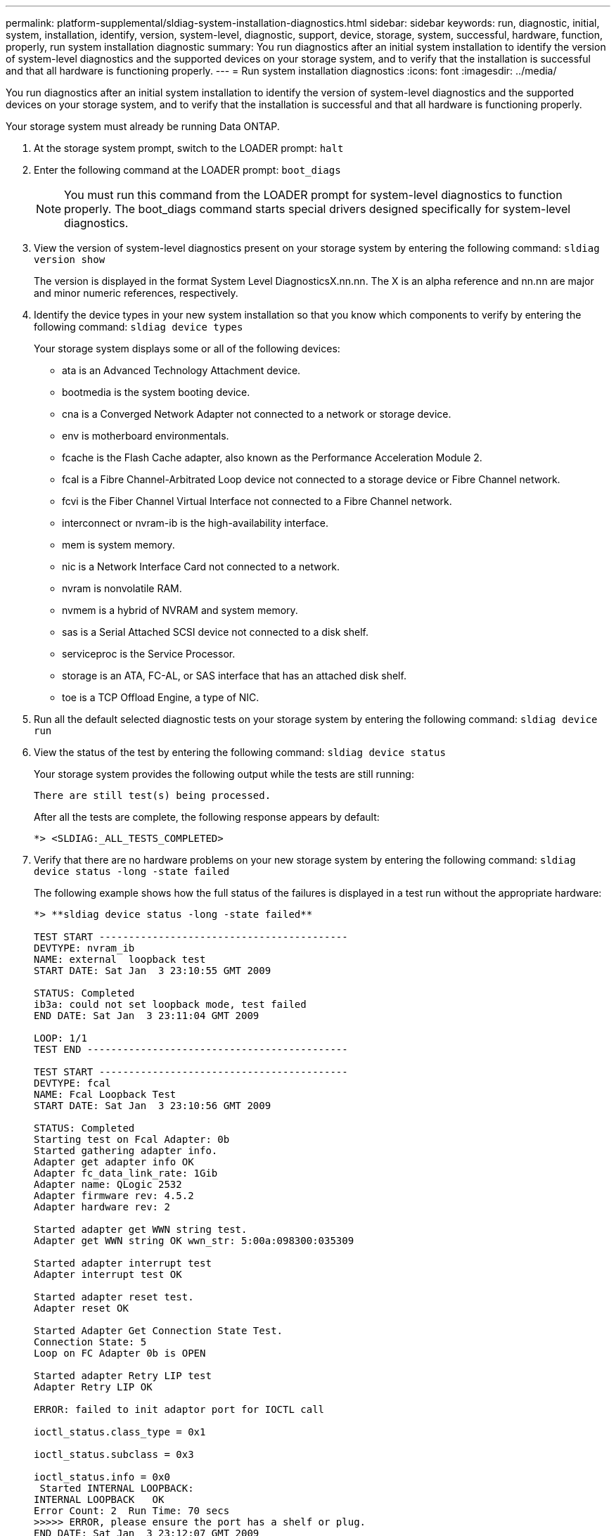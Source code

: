 ---
permalink: platform-supplemental/sldiag-system-installation-diagnostics.html
sidebar: sidebar
keywords: run, diagnostic, initial, system, installation, identify, version, system-level, diagnostic, support, device, storage, system, successful, hardware, function, properly, run system installation diagnostic
summary: You run diagnostics after an initial system installation to identify the version of system-level diagnostics and the supported devices on your storage system, and to verify that the installation is successful and that all hardware is functioning properly.
---
= Run system installation diagnostics
:icons: font
:imagesdir: ../media/

[.lead]
You run diagnostics after an initial system installation to identify the version of system-level diagnostics and the supported devices on your storage system, and to verify that the installation is successful and that all hardware is functioning properly.

Your storage system must already be running Data ONTAP.

. At the storage system prompt, switch to the LOADER prompt: `halt`
. Enter the following command at the LOADER prompt: `boot_diags`
+
NOTE: You must run this command from the LOADER prompt for system-level diagnostics to function properly. The boot_diags command starts special drivers designed specifically for system-level diagnostics.

. View the version of system-level diagnostics present on your storage system by entering the following command: `sldiag version show`
+
The version is displayed in the format System Level DiagnosticsX.nn.nn. The X is an alpha reference and nn.nn are major and minor numeric references, respectively.

. Identify the device types in your new system installation so that you know which components to verify by entering the following command: `sldiag device types`
+
Your storage system displays some or all of the following devices:

 ** ata is an Advanced Technology Attachment device.
 ** bootmedia is the system booting device.
 ** cna is a Converged Network Adapter not connected to a network or storage device.
 ** env is motherboard environmentals.
 ** fcache is the Flash Cache adapter, also known as the Performance Acceleration Module 2.
 ** fcal is a Fibre Channel-Arbitrated Loop device not connected to a storage device or Fibre Channel network.
 ** fcvi is the Fiber Channel Virtual Interface not connected to a Fibre Channel network.
 ** interconnect or nvram-ib is the high-availability interface.
 ** mem is system memory.
 ** nic is a Network Interface Card not connected to a network.
 ** nvram is nonvolatile RAM.
 ** nvmem is a hybrid of NVRAM and system memory.
 ** sas is a Serial Attached SCSI device not connected to a disk shelf.
 ** serviceproc is the Service Processor.
 ** storage is an ATA, FC-AL, or SAS interface that has an attached disk shelf.
 ** toe is a TCP Offload Engine, a type of NIC.

. Run all the default selected diagnostic tests on your storage system by entering the following command: `sldiag device run`
. View the status of the test by entering the following command: `sldiag device status`
+
Your storage system provides the following output while the tests are still running:
+
----
There are still test(s) being processed.
----
+
After all the tests are complete, the following response appears by default:
+
----
*> <SLDIAG:_ALL_TESTS_COMPLETED>
----

. Verify that there are no hardware problems on your new storage system by entering the following command: `sldiag device status -long -state failed`
+
The following example shows how the full status of the failures is displayed in a test run without the appropriate hardware:
+
----

*> **sldiag device status -long -state failed**

TEST START ------------------------------------------
DEVTYPE: nvram_ib
NAME: external  loopback test
START DATE: Sat Jan  3 23:10:55 GMT 2009

STATUS: Completed
ib3a: could not set loopback mode, test failed
END DATE: Sat Jan  3 23:11:04 GMT 2009

LOOP: 1/1
TEST END --------------------------------------------

TEST START ------------------------------------------
DEVTYPE: fcal
NAME: Fcal Loopback Test
START DATE: Sat Jan  3 23:10:56 GMT 2009

STATUS: Completed
Starting test on Fcal Adapter: 0b
Started gathering adapter info.
Adapter get adapter info OK
Adapter fc_data_link_rate: 1Gib
Adapter name: QLogic 2532
Adapter firmware rev: 4.5.2
Adapter hardware rev: 2

Started adapter get WWN string test.
Adapter get WWN string OK wwn_str: 5:00a:098300:035309

Started adapter interrupt test
Adapter interrupt test OK

Started adapter reset test.
Adapter reset OK

Started Adapter Get Connection State Test.
Connection State: 5
Loop on FC Adapter 0b is OPEN

Started adapter Retry LIP test
Adapter Retry LIP OK

ERROR: failed to init adaptor port for IOCTL call

ioctl_status.class_type = 0x1

ioctl_status.subclass = 0x3

ioctl_status.info = 0x0
 Started INTERNAL LOOPBACK:
INTERNAL LOOPBACK   OK
Error Count: 2  Run Time: 70 secs
>>>>> ERROR, please ensure the port has a shelf or plug.
END DATE: Sat Jan  3 23:12:07 GMT 2009

LOOP: 1/1
TEST END --------------------------------------------
----
+
[options="header" cols="1,2"]
|===
| If the system-level diagnostics tests...| Then...
a|
Were completed without any failures
a|
There are no hardware problems and your storage system returns to the prompt.

 .. Clear the status logs by entering the following command: `sldiag device clearstatus`
 .. Verify that the log is cleared by entering the following command: `sldiag device status`
+
The following default response is displayed:
+
----
SLDIAG: No log messages are present.
----

 .. Exit Maintenance mode by entering the following command: `halt`
 .. Enter the following command at the Loader prompt to boot the storage system: `boot_ontap`
You have completed system-level diagnostics.

a|
Resulted in some test failures
a|
Determine the cause of the problem.

 .. Exit Maintenance mode by entering the following command: `halt`
 .. Perform a clean shutdown and disconnect the power supplies.
 .. Verify that you have observed all the considerations identified for running system-level diagnostics, that cables are securely connected, and that hardware components are properly installed in the storage system.
 .. Reconnect the power supplies and power on the storage system.
 .. Repeat Steps 1 through 7 of _Running system installation diagnostics_.

+
|===
